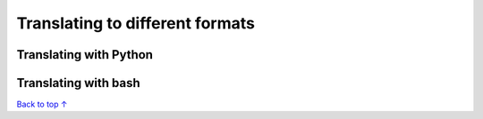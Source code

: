 Translating to different formats
#####################################

===========================
Translating with Python
===========================


===========================
Translating with bash
===========================


`Back to top ↑ <#top>`_
